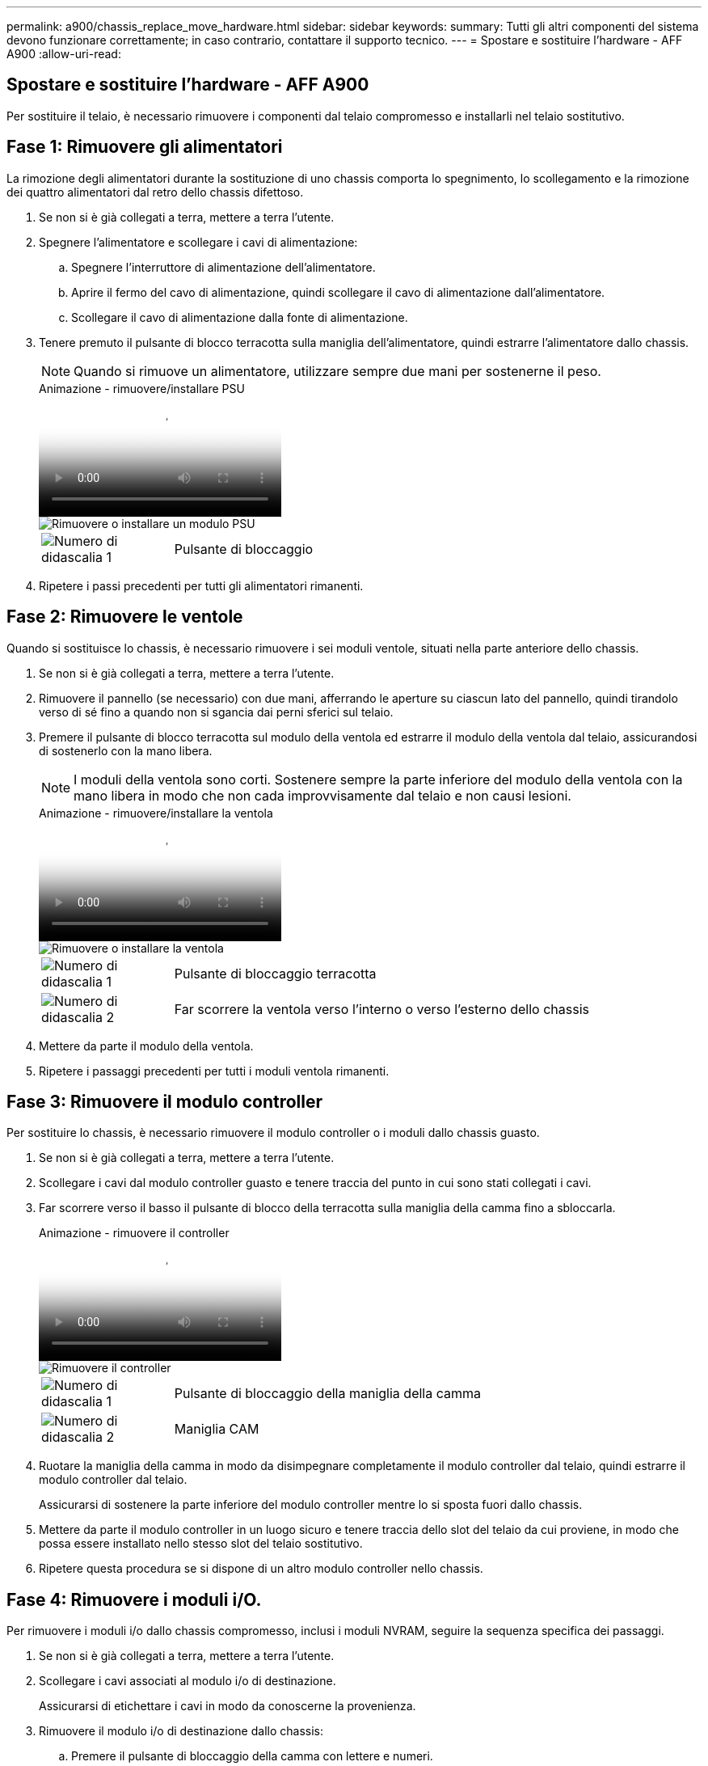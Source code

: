 ---
permalink: a900/chassis_replace_move_hardware.html 
sidebar: sidebar 
keywords:  
summary: Tutti gli altri componenti del sistema devono funzionare correttamente; in caso contrario, contattare il supporto tecnico. 
---
= Spostare e sostituire l'hardware - AFF A900
:allow-uri-read: 




== Spostare e sostituire l'hardware - AFF A900

[role="lead"]
Per sostituire il telaio, è necessario rimuovere i componenti dal telaio compromesso e installarli nel telaio sostitutivo.



== Fase 1: Rimuovere gli alimentatori

La rimozione degli alimentatori durante la sostituzione di uno chassis comporta lo spegnimento, lo scollegamento e la rimozione dei quattro alimentatori dal retro dello chassis difettoso.

. Se non si è già collegati a terra, mettere a terra l'utente.
. Spegnere l'alimentatore e scollegare i cavi di alimentazione:
+
.. Spegnere l'interruttore di alimentazione dell'alimentatore.
.. Aprire il fermo del cavo di alimentazione, quindi scollegare il cavo di alimentazione dall'alimentatore.
.. Scollegare il cavo di alimentazione dalla fonte di alimentazione.


. Tenere premuto il pulsante di blocco terracotta sulla maniglia dell'alimentatore, quindi estrarre l'alimentatore dallo chassis.
+

NOTE: Quando si rimuove un alimentatore, utilizzare sempre due mani per sostenerne il peso.

+
.Animazione - rimuovere/installare PSU
video::6d0eee92-72e2-4da4-a4fa-adf9016b57ff[panopto]
+
image::../media/drw_a900_remove_install_PSU_module.png[Rimuovere o installare un modulo PSU]

+
[cols="1,4"]
|===


 a| 
image:../media/icon_round_1.png["Numero di didascalia 1"]
 a| 
Pulsante di bloccaggio

|===
. Ripetere i passi precedenti per tutti gli alimentatori rimanenti.




== Fase 2: Rimuovere le ventole

Quando si sostituisce lo chassis, è necessario rimuovere i sei moduli ventole, situati nella parte anteriore dello chassis.

. Se non si è già collegati a terra, mettere a terra l'utente.
. Rimuovere il pannello (se necessario) con due mani, afferrando le aperture su ciascun lato del pannello, quindi tirandolo verso di sé fino a quando non si sgancia dai perni sferici sul telaio.
. Premere il pulsante di blocco terracotta sul modulo della ventola ed estrarre il modulo della ventola dal telaio, assicurandosi di sostenerlo con la mano libera.
+

NOTE: I moduli della ventola sono corti. Sostenere sempre la parte inferiore del modulo della ventola con la mano libera in modo che non cada improvvisamente dal telaio e non causi lesioni.

+
.Animazione - rimuovere/installare la ventola
video::3c3c8d93-b48e-4554-87c8-adf9016af819[panopto]
+
image::../media/drw_a900_remove_install_fan.png[Rimuovere o installare la ventola]

+
[cols="1,4"]
|===


 a| 
image:../media/icon_round_1.png["Numero di didascalia 1"]
 a| 
Pulsante di bloccaggio terracotta



 a| 
image:../media/icon_round_2.png["Numero di didascalia 2"]
 a| 
Far scorrere la ventola verso l'interno o verso l'esterno dello chassis

|===
. Mettere da parte il modulo della ventola.
. Ripetere i passaggi precedenti per tutti i moduli ventola rimanenti.




== Fase 3: Rimuovere il modulo controller

Per sostituire lo chassis, è necessario rimuovere il modulo controller o i moduli dallo chassis guasto.

. Se non si è già collegati a terra, mettere a terra l'utente.
. Scollegare i cavi dal modulo controller guasto e tenere traccia del punto in cui sono stati collegati i cavi.
. Far scorrere verso il basso il pulsante di blocco della terracotta sulla maniglia della camma fino a sbloccarla.
+
.Animazione - rimuovere il controller
video::256721fd-4c2e-40b3-841a-adf2000df5fa[panopto]
+
image::../media/drw_a900_remove_PCM.png[Rimuovere il controller]

+
[cols="1,4"]
|===


 a| 
image:../media/icon_round_1.png["Numero di didascalia 1"]
 a| 
Pulsante di bloccaggio della maniglia della camma



 a| 
image:../media/icon_round_2.png["Numero di didascalia 2"]
 a| 
Maniglia CAM

|===
. Ruotare la maniglia della camma in modo da disimpegnare completamente il modulo controller dal telaio, quindi estrarre il modulo controller dal telaio.
+
Assicurarsi di sostenere la parte inferiore del modulo controller mentre lo si sposta fuori dallo chassis.

. Mettere da parte il modulo controller in un luogo sicuro e tenere traccia dello slot del telaio da cui proviene, in modo che possa essere installato nello stesso slot del telaio sostitutivo.
. Ripetere questa procedura se si dispone di un altro modulo controller nello chassis.




== Fase 4: Rimuovere i moduli i/O.

Per rimuovere i moduli i/o dallo chassis compromesso, inclusi i moduli NVRAM, seguire la sequenza specifica dei passaggi.

. Se non si è già collegati a terra, mettere a terra l'utente.
. Scollegare i cavi associati al modulo i/o di destinazione.
+
Assicurarsi di etichettare i cavi in modo da conoscerne la provenienza.

. Rimuovere il modulo i/o di destinazione dallo chassis:
+
.. Premere il pulsante di bloccaggio della camma con lettere e numeri.
+
Il pulsante di bloccaggio della camma si allontana dal telaio.

.. Ruotare il fermo della camma verso il basso fino a portarlo in posizione orizzontale.
+
Il modulo i/o si disinnesta dallo chassis e si sposta di circa 1/2 pollici fuori dallo slot i/O.

.. Rimuovere il modulo i/o dallo chassis tirando le linguette sui lati del lato anteriore del modulo.
+
Assicurarsi di tenere traccia dello slot in cui si trovava il modulo i/O.

+
.Animazione - rimuovere/installare il modulo i/O.
video::3a5b1f6e-15ec-40b4-bb2a-adf9016af7b6[panopto]
+
image:../media/drw_a900_remove_PCIe_module.png["Rimuovere un modulo PCIe"]



+
[cols="1,4"]
|===


 a| 
image:../media/icon_round_1.png["Numero di didascalia 1"]
 a| 
Latch i/o Cam intestato e numerato



 a| 
image:../media/icon_round_2.png["Numero di didascalia 2"]
 a| 
Fermo i/o Cam completamente sbloccato

|===
. Mettere da parte il modulo i/O.
. Ripetere il passaggio precedente per i moduli i/o rimanenti nello chassis compromesso.




== Fase 5: Rimuovere il modulo di alimentazione del controller di de-stage

Rimuovere i due moduli di alimentazione del controller di de-stage dalla parte anteriore dello chassis guasto.

. Se non si è già collegati a terra, mettere a terra l'utente.
. Premere il pulsante di blocco terracotta sulla maniglia del modulo, quindi far scorrere il DCPM fuori dal telaio.
+
.Animazione - rimuovere/installare DCPM
video::ade18276-5dbc-4b91-9a0e-adf9016b4e55[panopto]
+
image::../media/drw_a900_remove_NV_battery.png[Rimuovere una batteria NV]

+
[cols="1,4"]
|===


 a| 
image:../media/icon_round_1.png["Numero di didascalia 1"]
 a| 
Pulsante di bloccaggio DCPM terracotta

|===
. Mettere da parte il DCPM in un luogo sicuro e ripetere questa fase per il DCPM rimanente.




== Fase 6: Rimuovere il modulo LED USB

Rimuovere i moduli LED USB.

.Animazione - rimuovere/installare USB
video::eb715462-cc20-454f-bcf9-adf9016af84e[panopto]
image::../media/drw_a900_remove_replace_LED_mod.png[Rimuovere o sostituire un modulo LED USB]

[cols="1,4"]
|===


 a| 
image:../media/icon_round_1.png["Numero di didascalia 1"]
 a| 
Espellere il modulo.



 a| 
image:../media/icon_round_2.png["Numero di didascalia 2"]
 a| 
Estrarre lo chassis.

|===
. Individuare il modulo LED USB sulla parte anteriore dello chassis compromesso, direttamente sotto gli alloggiamenti DCPM.
. Premere il pulsante di bloccaggio nero sul lato destro del modulo per sganciare il modulo dal telaio, quindi farlo scorrere per estrarlo dal telaio guasto.
. Mettere da parte il modulo in un luogo sicuro.




== Fase 7: Rimuovere lo chassis

Prima di installare lo chassis sostitutivo, è necessario rimuovere lo chassis esistente dal rack dell'apparecchiatura o dall'armadietto del sistema.

. Rimuovere le viti dai punti di montaggio del telaio.
+

NOTE: Se il sistema si trova in un cabinet di sistema, potrebbe essere necessario rimuovere la staffa di ancoraggio posteriore.

. Con l'aiuto di due o tre persone, far scorrere lo chassis compromesso dalle guide del rack in un cabinet di sistema o dalle staffe _L_ in un rack dell'apparecchiatura, quindi metterlo da parte.
. Se non si è già collegati a terra, mettere a terra l'utente.
. Utilizzando due o tre persone, installare lo chassis sostitutivo nel rack dell'apparecchiatura o nell'armadietto del sistema guidandolo sulle guide del rack in un cabinet del sistema o sulle staffe _L_ in un rack dell'apparecchiatura.
. Far scorrere lo chassis completamente nel rack dell'apparecchiatura o nell'armadietto del sistema.
. Fissare la parte anteriore dello chassis al rack dell'apparecchiatura o all'armadietto del sistema, utilizzando le viti rimosse dallo chassis compromesso.
. Fissare la parte posteriore dello chassis al rack dell'apparecchiatura o all'armadietto del sistema.
. Se si utilizzano le staffe di gestione dei cavi, rimuoverle dallo chassis compromesso, quindi installarle sullo chassis sostitutivo.




== Fase 8: Installare il modulo di alimentazione del controller di de-stage

Quando lo chassis sostitutivo viene installato nel rack o nell'armadietto del sistema, è necessario reinstallare i moduli di alimentazione del controller di de-stage.

. Se non si è già collegati a terra, mettere a terra l'utente.
. Allineare l'estremità del DCPM con l'apertura dello chassis, quindi farlo scorrere delicatamente nello chassis fino a farlo scattare in posizione.
+

NOTE: Il modulo e lo slot sono dotati di chiavi. Non forzare il modulo nell'apertura. Se il modulo non si inserisce facilmente, riallineare il modulo e inserirlo nello chassis.

. Ripetere questo passaggio per il DCPM rimanente.




== Fase 9: Installare le ventole nel telaio

Per installare i moduli delle ventole durante la sostituzione del telaio, è necessario eseguire una sequenza specifica di attività.

. Se non si è già collegati a terra, mettere a terra l'utente.
. Allineare i bordi del modulo della ventola di ricambio con l'apertura del telaio, quindi farlo scorrere nel telaio fino a farlo scattare in posizione.
+
Quando viene inserito in un sistema attivo, il LED di attenzione ambra lampeggia quattro volte quando il modulo della ventola viene inserito correttamente nello chassis.

. Ripetere questa procedura per i moduli ventola rimanenti.
. Allineare il pannello con i perni a sfera, quindi spingere delicatamente il pannello sui perni a sfera.




== Fase 10: Installare i moduli i/O.

Per installare i moduli i/o, inclusi i moduli NVRAM dallo chassis compromesso, seguire la sequenza specifica di passaggi.

È necessario che lo chassis sia installato in modo da poter installare i moduli i/o negli slot corrispondenti dello chassis sostitutivo.

. Se non si è già collegati a terra, mettere a terra l'utente.
. Dopo aver installato lo chassis sostitutivo nel rack o nell'armadietto, installare i moduli i/o nei rispettivi slot nello chassis sostitutivo facendo scorrere delicatamente il modulo i/o nello slot fino a quando il fermo della camma i/o con lettere e numeri inizia a scattare, Quindi, spingere il fermo della i/o Cam completamente verso l'alto per bloccare il modulo in posizione.
. Ricable il modulo i/o, secondo necessità.
. Ripetere il passaggio precedente per i moduli i/o rimanenti da mettere da parte.
+

NOTE: Se lo chassis non dotato di funzionalità sono dotati di pannelli i/o vuoti, spostarli nello chassis sostitutivo.





== Fase 11: Installare gli alimentatori

L'installazione degli alimentatori durante la sostituzione di uno chassis comporta l'installazione degli alimentatori nello chassis sostitutivo e il collegamento alla fonte di alimentazione.

. Se non si è già collegati a terra, mettere a terra l'utente.
. Assicurarsi che i bilancieri degli alimentatori siano spenti.
. Con entrambe le mani, sostenere e allineare i bordi dell'alimentatore con l'apertura nello chassis del sistema, quindi spingere delicatamente l'alimentatore nello chassis fino a bloccarlo in posizione.
+
Gli alimentatori sono dotati di chiavi e possono essere installati in un solo modo.

+

IMPORTANT: Non esercitare una forza eccessiva quando si inserisce l'alimentatore nel sistema. Il connettore potrebbe danneggiarsi.

. Ricollegare il cavo di alimentazione e fissarlo all'alimentatore utilizzando il meccanismo di blocco del cavo di alimentazione.
+

IMPORTANT: Collegare solo il cavo di alimentazione all'alimentatore. Non collegare il cavo di alimentazione a una fonte di alimentazione.

. Ripetere i passi precedenti per tutti gli alimentatori rimanenti.




== Fase 12: Installare i moduli LED USB

Installare i moduli LED USB nel telaio sostitutivo.

. Individuare lo slot del modulo LED USB nella parte anteriore dello chassis sostitutivo, direttamente sotto gli alloggiamenti DCPM.
. Allineare i bordi del modulo con l'alloggiamento LED USB e spingere delicatamente il modulo fino in fondo nello chassis fino a farlo scattare in posizione.




== Fase 13: Installare il controller

Dopo aver installato il modulo controller e gli altri componenti nel telaio sostitutivo, avviarlo.

. Se non si è già collegati a terra, mettere a terra l'utente.
. Collegare e accendere gli alimentatori a diverse fonti di alimentazione.
. Allineare l'estremità del modulo controller con l'apertura dello chassis, quindi spingere delicatamente il modulo controller a metà nel sistema.
+

NOTE: Non inserire completamente il modulo controller nel telaio fino a quando non viene richiesto.

. Collegare nuovamente la console al modulo controller, quindi ricollegare la porta di gestione.
. Con la maniglia della camma in posizione aperta, far scorrere il modulo controller nel telaio e spingere con decisione il modulo controller fino a quando non raggiunge la scheda intermedia e non è completamente inserito, quindi chiudere la maniglia della camma fino a quando non scatta in posizione di blocco.
+

IMPORTANT: Non esercitare una forza eccessiva quando si fa scorrere il modulo controller nel telaio per evitare di danneggiare i connettori.

+
Il modulo controller inizia ad avviarsi non appena viene inserito completamente nello chassis.

. Ripetere i passi precedenti per installare il secondo controller nel telaio sostitutivo.
. Avviare ciascun controller.

